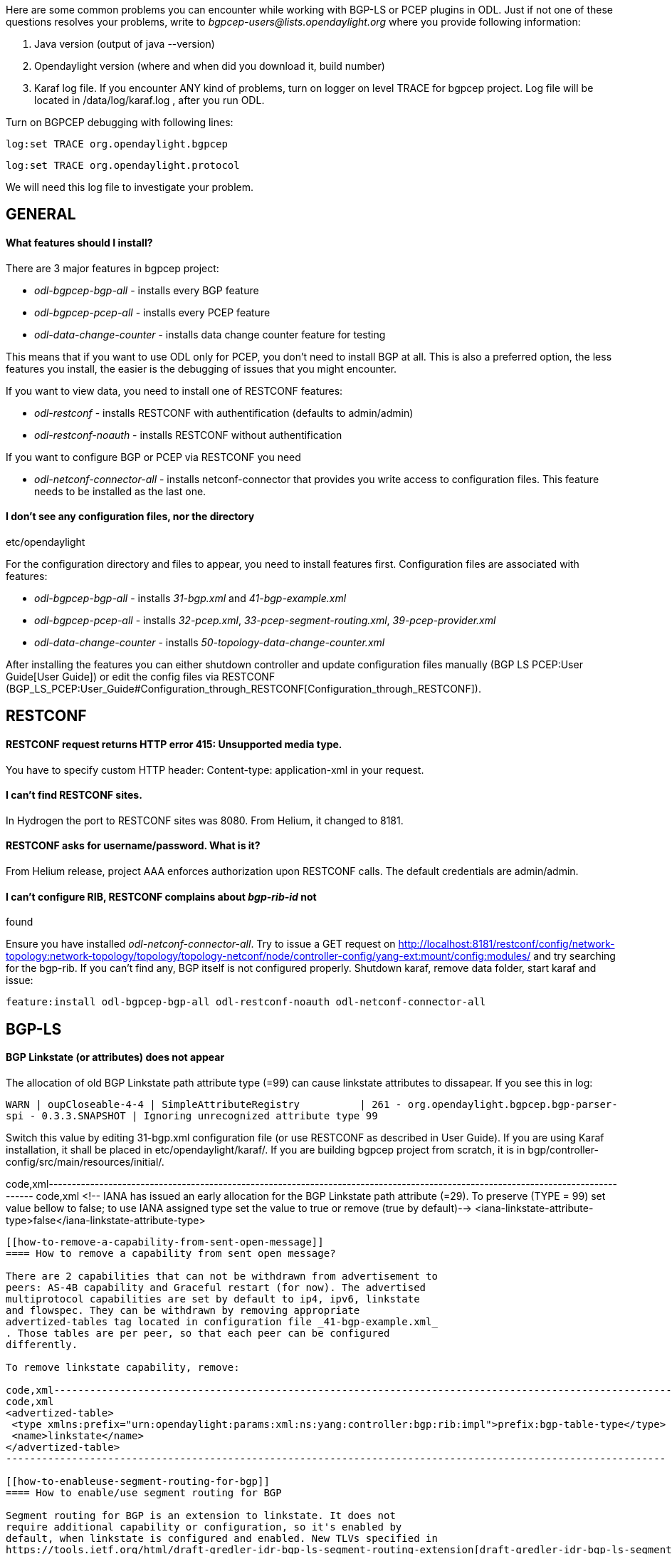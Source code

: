 Here are some common problems you can encounter while working with
BGP-LS or PCEP plugins in ODL. Just if not one of these questions
resolves your problems, write to _bgpcep-users@lists.opendaylight.org_
where you provide following information:

1.  Java version (output of java --version)
2.  Opendaylight version (where and when did you download it, build
number)
3.  Karaf log file. If you encounter ANY kind of problems, turn on
logger on level TRACE for bgpcep project. Log file will be located in
/data/log/karaf.log , after you run ODL.

Turn on BGPCEP debugging with following lines:

`log:set TRACE org.opendaylight.bgpcep `

`log:set TRACE org.opendaylight.protocol`

We will need this log file to investigate your problem.

[[general]]
== GENERAL

[[what-features-should-i-install]]
==== What features should I install?

There are 3 major features in bgpcep project:

* _odl-bgpcep-bgp-all_ - installs every BGP feature
* _odl-bgpcep-pcep-all_ - installs every PCEP feature
* _odl-data-change-counter_ - installs data change counter feature for
testing

This means that if you want to use ODL only for PCEP, you don't need to
install BGP at all. This is also a preferred option, the less features
you install, the easier is the debugging of issues that you might
encounter.

If you want to view data, you need to install one of RESTCONF features:

* _odl-restconf_ - installs RESTCONF with authentification (defaults to
admin/admin)
* _odl-restconf-noauth_ - installs RESTCONF without authentification

If you want to configure BGP or PCEP via RESTCONF you need

* _odl-netconf-connector-all_ - installs netconf-connector that provides
you write access to configuration files. This feature needs to be
installed as the last one.

[[i-dont-see-any-configuration-files-nor-the-directory-etcopendaylight]]
==== I don't see any configuration files, nor the directory
etc/opendaylight

For the configuration directory and files to appear, you need to install
features first. Configuration files are associated with features:

* _odl-bgpcep-bgp-all_ - installs _31-bgp.xml_ and _41-bgp-example.xml_
* _odl-bgpcep-pcep-all_ - installs _32-pcep.xml_,
_33-pcep-segment-routing.xml_, _39-pcep-provider.xml_
* _odl-data-change-counter_ - installs
_50-topology-data-change-counter.xml_

After installing the features you can either shutdown controller and
update configuration files manually (BGP LS PCEP:User Guide[User Guide])
or edit the config files via RESTCONF
(BGP_LS_PCEP:User_Guide#Configuration_through_RESTCONF[Configuration_through_RESTCONF]).

[[restconf]]
== RESTCONF

[[restconf-request-returns-http-error-415-unsupported-media-type.]]
==== RESTCONF request returns HTTP error 415: Unsupported media type.

You have to specify custom HTTP header: Content-type: application-xml in
your request.

[[i-cant-find-restconf-sites.]]
==== I can't find RESTCONF sites.

In Hydrogen the port to RESTCONF sites was 8080. From Helium, it changed
to 8181.

[[restconf-asks-for-usernamepassword.-what-is-it]]
==== RESTCONF asks for username/password. What is it?

From Helium release, project AAA enforces authorization upon RESTCONF
calls. The default credentials are admin/admin.

[[i-cant-configure-rib-restconf-complains-about-bgp-rib-id-not-found]]
==== I can't configure RIB, RESTCONF complains about _bgp-rib-id_ not
found

Ensure you have installed _odl-netconf-connector-all_. Try to issue a
GET request on
http://localhost:8181/restconf/config/network-topology:network-topology/topology/topology-netconf/node/controller-config/yang-ext:mount/config:modules/
and try searching for the bgp-rib. If you can't find any, BGP itself is
not configured properly. Shutdown karaf, remove data folder, start karaf
and issue:

`feature:install odl-bgpcep-bgp-all odl-restconf-noauth odl-netconf-connector-all`

[[bgp-ls]]
== BGP-LS

[[bgp-linkstate-or-attributes-does-not-appear]]
==== BGP Linkstate (or attributes) does not appear

The allocation of old BGP Linkstate path attribute type (=99) can cause
linkstate attributes to dissapear. If you see this in log:

`WARN | oupCloseable-4-4 | SimpleAttributeRegistry          | 261 - org.opendaylight.bgpcep.bgp-parser-spi - 0.3.3.SNAPSHOT | Ignoring unrecognized attribute type 99`

Switch this value by editing 31-bgp.xml configuration file (or use
RESTCONF as described in User Guide). If you are using Karaf
installation, it shall be placed in etc/opendaylight/karaf/. If you are
building bgpcep project from scratch, it is in
bgp/controller-config/src/main/resources/initial/.

code,xml----------------------------------------------------------------------------------------------------------------------------------
code,xml
<!-- IANA has issued an early allocation for the BGP Linkstate path attribute (=29).
 To preserve (TYPE = 99) set value bellow to false; to use IANA assigned type set the value to true or remove (true by default)-->
<iana-linkstate-attribute-type>false</iana-linkstate-attribute-type>
----------------------------------------------------------------------------------------------------------------------------------

[[how-to-remove-a-capability-from-sent-open-message]]
==== How to remove a capability from sent open message?

There are 2 capabilities that can not be withdrawn from advertisement to
peers: AS-4B capability and Graceful restart (for now). The advertised
multiprotocol capabilities are set by default to ip4, ipv6, linkstate
and flowspec. They can be withdrawn by removing appropriate
advertized-tables tag located in configuration file _41-bgp-example.xml_
. Those tables are per peer, so that each peer can be configured
differently.

To remove linkstate capability, remove:

code,xml--------------------------------------------------------------------------------------------------------------
code,xml
<advertized-table>
 <type xmlns:prefix="urn:opendaylight:params:xml:ns:yang:controller:bgp:rib:impl">prefix:bgp-table-type</type>
 <name>linkstate</name>
</advertized-table>
--------------------------------------------------------------------------------------------------------------

[[how-to-enableuse-segment-routing-for-bgp]]
==== How to enable/use segment routing for BGP

Segment routing for BGP is an extension to linkstate. It does not
require additional capability or configuration, so it's enabled by
default, when linkstate is configured and enabled. New TLVs specified in
https://tools.ietf.org/html/draft-gredler-idr-bgp-ls-segment-routing-extension[draft-gredler-idr-bgp-ls-segment-routing-extension]
will be part of linkstate-routes in RIB BGP LS PCEP:Restconf[Restconf]
output.

[[pcep]]
== PCEP

[[i-got-back-error-message.-what-does-the-error-type-and-value-mean]]
==== I got back Error message. What does the error type and value mean?

Most of the Error type/value pairs are defined in various RFCs. You can
find a summary at
http://www.iana.org/assignments/pcep/pcep.xhtml#pcep-error-object[iana.org]
website. Since ODL has several drafts implemented, their type/values
cannot be yet found in IANA registry, they are listed at the end of each
draft or in Error Object section (e.g.:
http://tools.ietf.org/html/draft-ietf-pce-stateful-pce-07#section-8.4 ).
PCCs can also have various platform or vendor specific error type/value
pairs. Because of this, ODL does not try to decode the type/value pair.
In case you don't find the type/value pair in RFCs or drafts, check with
your PCC vendor/developer about its meaning.

[[session-with-pcc-does-not-come-up]]
==== Session with PCC does not come up

There are multiple causes for this problem. Inspect karaf.log:

* *I can find following line in the log*

`WARN  o.o.p.p.i.AbstractPCEPSessionNegotiator - Unexpected error received from PCC: type 6 value 13`

PCEP error code type 6, value 13 states LSP_CLEANUP_TLV_MISSING. LSP
Cleanup TLV is sent as a part of PCEP session proposal, but only when
you specified stateful02 version in your configuration. Session proposal
for stateful07 does NOT contain this TLV as it was removed from the
draft in later versions.

From Helium release, the support for stateful02 was deprecated, please
upgrade your router OS.

* *No error/warning is shown in the log file*

Wait. Depending on the nature of your PCC, it can take several minutes
for PCC to initiate the connection.

[[bandwidth-and-symbolic-path-name-return-a-weird-string-instead-of-a-number-and-readable-string]]
==== Bandwidth and symbolic path name return a weird string instead of a
number and readable string

YANG currently does not support IEEE 754 floating type data type,
therefore bandwidth is stored as 4B binary array. Symbolic path name is
stored as byte array by default. Binary data are encoded in RESTCONF as
base64 string, which is what you see in your output.

Example:

'sample-lsp-name' will be encoded as 'c2FtcGxlLWxzcC1uYW1l'

[[how-do-i-set-the-bandwidth-via-restconf]]
==== How do I set the bandwidth via RESTCONF?

Let's demonstrate it in an example. You want to set bandwidth of
1000kbps. First, some unit conversion. According to
http://tools.ietf.org/html/rfc5440#section-7.7[RFC5440]: Bandwidth (32
bits): The requested bandwidth is encoded in 32 bits in IEEE 754
floating point format (see [IEEE.754.1985]), expressed in bytes per
second.

First step is to convert kbps to Bps.

1000kbps = 125000Bps (
http://www.sengpielaudio.com/calculator-transferrate.htm )

Second conversion is to IEEE 754 in hexadecimal.

125000Bps = 0x47f42400 (
http://www.h-schmidt.net/FloatConverter/IEEE754.html )

Last conversion is to base64 encoding.

0x47f42400 = BH9CQAA= ( http://home.paulschou.net/tools/xlate/ )

This is the value you have to enter in Restconf in order to get 1000kbps
set on router.

[[i-cant-seem-to-synchronize-pcep-session.-i-see-initial-resync-in-my-xml-output]]
==== I can't seem to synchronize PCEP session. I see _initial-resync_ in
my xml output

_Initial resync_ means that the PCEP session is established, but the
initial Pcrpt message coming from PCC was not yet received. Make sure
your PCC does have 'instantiated' capability turned on, otherwise check
in PCC logs if the message was sent.

[[ive-successfully-created-a-tunnel-but-im-not-able-to-set-it-operational]]
==== I've successfully created a tunnel, but I'm not able to set it
operational

If PCC log shows: _No IP source address is configured_ , please
configure PCC with:

_ipv4 unnumbered mpls traffic-eng Loopback0_
